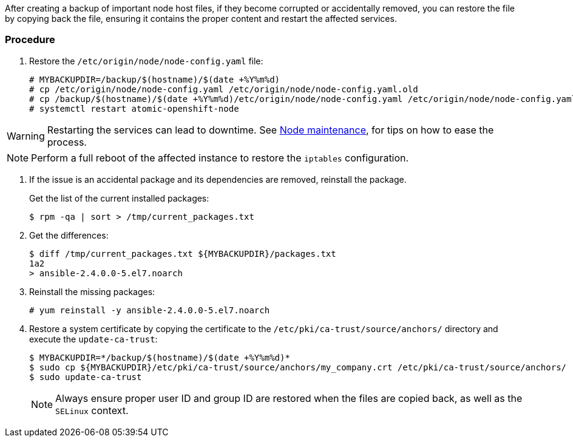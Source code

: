 ////
Restoring a node host

Module included in the following assemblies:

* day_two_guide/host_level_tasks.adoc
////

After creating a backup of important node host files, if they become corrupted
or accidentally removed, you can restore the file by copying back the file,
ensuring it contains the proper content and restart the affected services.

[discrete]
=== Procedure

. Restore the `/etc/origin/node/node-config.yaml` file:
+
----
# MYBACKUPDIR=/backup/$(hostname)/$(date +%Y%m%d)
# cp /etc/origin/node/node-config.yaml /etc/origin/node/node-config.yaml.old
# cp /backup/$(hostname)/$(date +%Y%m%d)/etc/origin/node/node-config.yaml /etc/origin/node/node-config.yaml
# systemctl restart atomic-openshift-node
----

[WARNING]
====
Restarting the services can lead to downtime. See
xref:../day_two_guide/host_level_tasks.adoc#day-two-guide-node-maintenance[Node
maintenance], for tips on how to ease the process.
====

[NOTE]
====
Perform a full reboot of the affected instance to restore the `iptables`
configuration.
====

. If the issue is an accidental package and its dependencies are removed, reinstall the package.
+
Get the list of the current installed packages:
+
----
$ rpm -qa | sort > /tmp/current_packages.txt
----

. Get the differences:
+
----
$ diff /tmp/current_packages.txt ${MYBACKUPDIR}/packages.txt
1a2
> ansible-2.4.0.0-5.el7.noarch
----

. Reinstall the missing packages:
+
----
# yum reinstall -y ansible-2.4.0.0-5.el7.noarch
----

. Restore a system certificate by copying the certificate to the
`/etc/pki/ca-trust/source/anchors/` directory and execute the `update-ca-trust`:
+
----
$ MYBACKUPDIR=*/backup/$(hostname)/$(date +%Y%m%d)*
$ sudo cp ${MYBACKUPDIR}/etc/pki/ca-trust/source/anchors/my_company.crt /etc/pki/ca-trust/source/anchors/
$ sudo update-ca-trust
----
+
[NOTE]
====
Always ensure proper user ID and group ID are restored when the files are copied
back, as well as the `SELinux` context.
====

